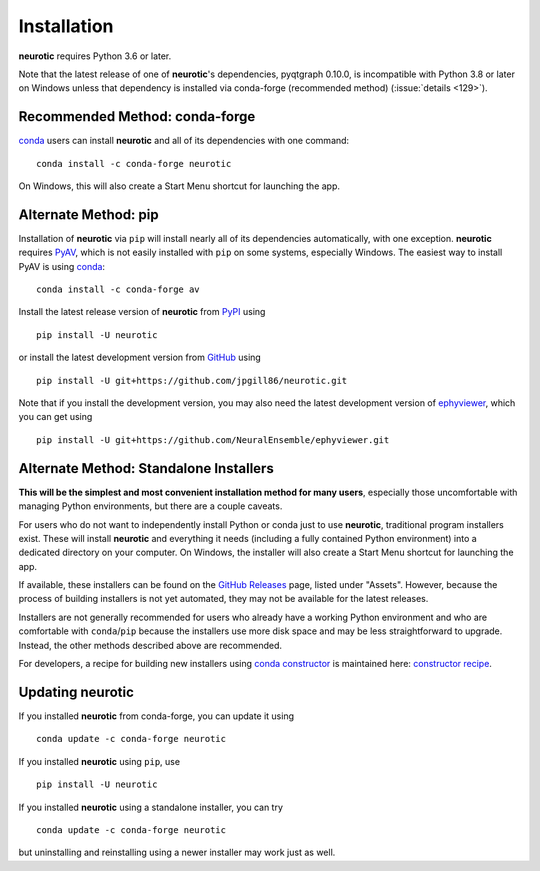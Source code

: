 .. _installation:

Installation
============

**neurotic** requires Python 3.6 or later.

Note that the latest release of one of **neurotic**'s dependencies, pyqtgraph
0.10.0, is incompatible with Python 3.8 or later on Windows unless that
dependency is installed via conda-forge (recommended method) (:issue:`details
<129>`).

.. _installation-conda-forge:

Recommended Method: conda-forge
-------------------------------

conda_ users can install **neurotic** and all of its dependencies with one
command::

    conda install -c conda-forge neurotic

On Windows, this will also create a Start Menu shortcut for launching the app.

.. _installation-pip:

Alternate Method: pip
---------------------

Installation of **neurotic** via ``pip`` will install nearly all of its
dependencies automatically, with one exception. **neurotic** requires PyAV_,
which is not easily installed with ``pip`` on some systems, especially Windows.
The easiest way to install PyAV is using conda_::

    conda install -c conda-forge av

Install the latest release version of **neurotic** from PyPI_ using ::

    pip install -U neurotic

or install the latest development version from GitHub_ using ::

    pip install -U git+https://github.com/jpgill86/neurotic.git

Note that if you install the development version, you may also need the latest
development version of ephyviewer_, which you can get using ::

    pip install -U git+https://github.com/NeuralEnsemble/ephyviewer.git

.. _installation-installers:

Alternate Method: Standalone Installers
---------------------------------------

**This will be the simplest and most convenient installation method for many
users**, especially those uncomfortable with managing Python environments, but
there are a couple caveats.

For users who do not want to independently install Python or conda just to use
**neurotic**, traditional program installers exist. These will install
**neurotic** and everything it needs (including a fully contained Python
environment) into a dedicated directory on your computer. On Windows, the
installer will also create a Start Menu shortcut for launching the app.

If available, these installers can be found on the `GitHub Releases`_ page,
listed under "Assets". However, because the process of building installers is
not yet automated, they may not be available for the latest releases.

Installers are not generally recommended for users who already have a working
Python environment and who are comfortable with ``conda``/``pip`` because the
installers use more disk space and may be less straightforward to upgrade.
Instead, the other methods described above are recommended.

For developers, a recipe for building new installers using `conda constructor`_
is maintained here: `constructor recipe`_.

.. _installation-updating:

Updating neurotic
-----------------

If you installed **neurotic** from conda-forge, you can update it using ::

    conda update -c conda-forge neurotic

If you installed **neurotic** using ``pip``, use ::

    pip install -U neurotic

If you installed **neurotic** using a standalone installer, you can try ::

    conda update -c conda-forge neurotic

but uninstalling and reinstalling using a newer installer may work just as
well.


.. _conda:              https://docs.conda.io/projects/conda/en/latest/user-guide/install/
.. _conda constructor:  https://github.com/conda/constructor
.. _constructor recipe: https://github.com/jpgill86/neurotic-constructor
.. _ephyviewer:         https://github.com/NeuralEnsemble/ephyviewer
.. _GitHub:             https://github.com/jpgill86/neurotic
.. _GitHub Releases:    https://github.com/jpgill86/neurotic/releases
.. _PyAV:               https://docs.mikeboers.com/pyav/develop/overview/installation.html
.. _PyPI:               https://pypi.org/project/neurotic
